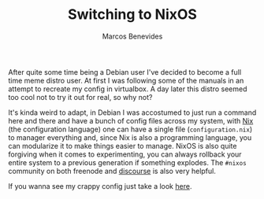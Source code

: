 :PROPERTIES:
:EXPORT_FILE_NAME: switching-to-nixos
:EXPORT_DATE: 2018-08-07
:EXPORT_HUGO_CUSTOM_FRONT_MATTER: :slug switching-to-nixos
:EXPORT_HUGO_SECTION: blog
:CUSTOM_ID: switching-to-nixos
:END:

#+TITLE: Switching to NixOS
#+bibliography: ../../content-org/refs.bib
#+HUGO_BASE_DIR: ../../
#+HUGO_PAIRED_SHORTCODES: alert image
#+OPTIONS: broken-links:mark
#+AUTHOR: Marcos Benevides

After quite some time being a Debian user I've decided to become a full time
meme distro user. At first I was following some of the manuals in an attempt to
recreate my config in virtualbox. A day later this distro seemed too cool not to
try it out for real, so why not?

It's kinda weird to adapt, in Debian I was accostumed to just run a command here
and there and have a bunch of config files across my system, with [[https://nixos.org/nix][Nix]] (the
configuration language) one can have a single file (~configuration.nix~) to
manager everything and, since Nix is also a programming language, you can
modularize it to make things easier to manage. NixOS is also quite forgiving
when it comes to experimenting, you can always rollback your entire system to a
previous generation if something explodes. The ~#nixos~ community on both
freenode and [[https://discourse.nixos.org/][discourse]] is also very helpful.

If you wanna see my crappy config just take a look [[https://github.com/mtrsk/nixos-config][here]].

